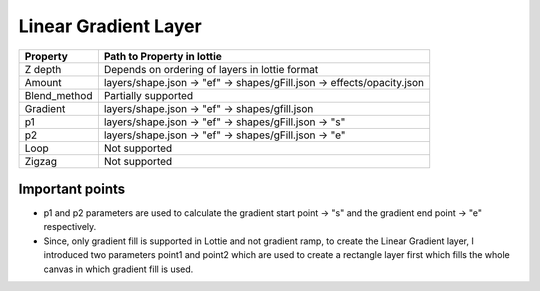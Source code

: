 Linear Gradient Layer
=====================

+---------------------+---------------------------------------------------------------------------+
|       Property      |                         Path to Property in lottie                        |
+=====================+===========================================================================+
|       Z depth       |               Depends on ordering of layers in lottie format              |
+---------------------+---------------------------------------------------------------------------+
|       Amount        |   layers/shape.json -> "ef" -> shapes/gFill.json -> effects/opacity.json  |
+---------------------+---------------------------------------------------------------------------+
|    Blend_method     |                            Partially supported                            |
+---------------------+---------------------------------------------------------------------------+
|      Gradient       |               layers/shape.json -> "ef" -> shapes/gfill.json              |
+---------------------+---------------------------------------------------------------------------+
|        p1           |             layers/shape.json ->  "ef" -> shapes/gFill.json ->  "s"       |
+---------------------+---------------------------------------------------------------------------+
|        p2           |             layers/shape.json ->  "ef" -> shapes/gFill.json ->  "e"       |
+---------------------+---------------------------------------------------------------------------+
|       Loop          |                               Not supported                               |
+---------------------+---------------------------------------------------------------------------+
|      Zigzag         |                               Not supported                               |
+---------------------+---------------------------------------------------------------------------+

Important points
----------------

- p1 and p2 parameters are used to calculate the gradient start point -> "s" and the gradient end point -> "e" respectively.
- Since, only gradient fill is supported in Lottie and not gradient ramp, to create the Linear Gradient layer, I introduced two parameters point1 and point2 which are used to create a rectangle layer first which fills the whole canvas in which gradient fill is used.